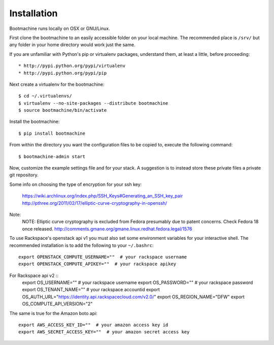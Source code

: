 Installation
============

Bootmachine runs locally on OSX or GNU/Linux.

First clone the bootmachine to an easily accessible folder on your
local machine. The recommended place is ``/srv/`` but any
folder in your home directory would work just the same.

If you are unfamiliar with Python's pip or virtualenv packages,
understand them, at least a little, before proceeding::

    * http://pypi.python.org/pypi/virtualenv
    * http://pypi.python.org/pypi/pip

Next create a virtualenv for the bootmachine::

    $ cd ~/.virtualenvs/
    $ virtualenv --no-site-packages --distribute bootmachine
    $ source bootmachine/bin/activate

Install the bootmachine::

    $ pip install bootmachine

From within the directory you want the configuration files to be
copied to, execute the following command::

    $ bootmachine-admin start

Now, customize the example settings file and for your stack. A
suggestion is to instead store these private files a private git
repository.

Some info on choosing the type of encryption for your ssh key:

    https://wiki.archlinux.org/index.php/SSH_Keys#Generating_an_SSH_key_pair
    http://pthree.org/2011/02/17/elliptic-curve-cryptography-in-openssh/

Note:
   NOTE: Elliptic curve cryptography is excluded from Fedora
   presumably due to patent concerns. Check Fedora 18 once released.
   http://comments.gmane.org/gmane.linux.redhat.fedora.legal/1576

To use Rackspace's openstack api v1 you must also set some environment
variables for your interactive shell. The recommended installation is
to add the following to your ``~/.bashrc``::

    export OPENSTACK_COMPUTE_USERNAME=""  # your rackspace username
    export OPENSTACK_COMPUTE_APIKEY=""  # your rackspace apikey

For Rackspace api v2 ::
    export OS_USERNAME=""  # your rackspace username
    export OS_PASSWORD=""  # your rackspace password
    export OS_TENANT_NAME=""  # your rackspace accountid
    export OS_AUTH_URL="https://identity.api.rackspacecloud.com/v2.0/"
    export OS_REGION_NAME="DFW"
    export OS_COMPUTE_API_VERSION="2"

The same is true for the Amazon boto api::

    export AWS_ACCESS_KEY_ID=""  # your amazon access key id
    export AWS_SECRET_ACCESS_KEY=""  # your amazon secret access key
